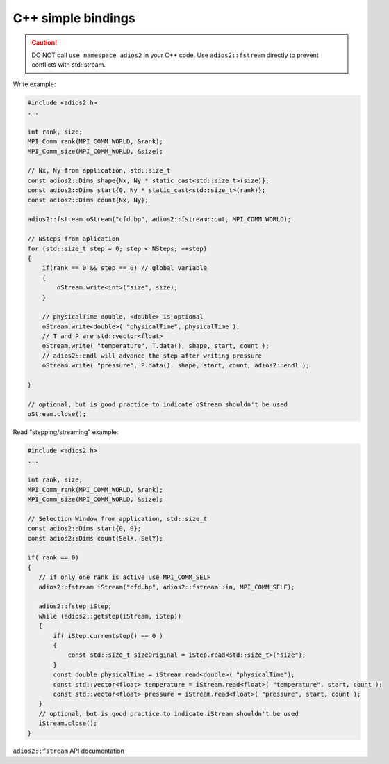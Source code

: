 *******************
C++ simple bindings
*******************

.. caution::

   DO NOT call ``use namespace adios2`` in your C++ code. Use ``adios2::fstream`` directly to prevent conflicts with std::stream. 

Write example:

.. code-block:: c++

   #include <adios2.h>
   ...

   int rank, size;
   MPI_Comm_rank(MPI_COMM_WORLD, &rank);
   MPI_Comm_size(MPI_COMM_WORLD, &size);
   
   // Nx, Ny from application, std::size_t
   const adios2::Dims shape{Nx, Ny * static_cast<std::size_t>(size)};
   const adios2::Dims start{0, Ny * static_cast<std::size_t>(rank)};
   const adios2::Dims count{Nx, Ny};
   
   adios2::fstream oStream("cfd.bp", adios2::fstream::out, MPI_COMM_WORLD);

   // NSteps from aplication
   for (std::size_t step = 0; step < NSteps; ++step)
   {
       if(rank == 0 && step == 0) // global variable
       {
           oStream.write<int>("size", size); 
       }

       // physicalTime double, <double> is optional
       oStream.write<double>( "physicalTime", physicalTime );
       // T and P are std::vector<float>
       oStream.write( "temperature", T.data(), shape, start, count );
       // adios2::endl will advance the step after writing pressure
       oStream.write( "pressure", P.data(), shape, start, count, adios2::endl );
       
   }
   
   // optional, but is good practice to indicate oStream shouldn't be used 
   oStream.close(); 

Read "stepping/streaming" example:

.. code-block:: c++

   #include <adios2.h>
   ...
   
   int rank, size;
   MPI_Comm_rank(MPI_COMM_WORLD, &rank);
   MPI_Comm_size(MPI_COMM_WORLD, &size);
   
   // Selection Window from application, std::size_t
   const adios2::Dims start{0, 0};
   const adios2::Dims count{SelX, SelY};
   
   if( rank == 0)
   {
      // if only one rank is active use MPI_COMM_SELF
      adios2::fstream iStream("cfd.bp", adios2::fstream::in, MPI_COMM_SELF);
   
      adios2::fstep iStep;
      while (adios2::getstep(iStream, iStep))
      {
          if( iStep.currentstep() == 0 )
          {
              const std::size_t sizeOriginal = iStep.read<std::size_t>("size");
          }
          const double physicalTime = iStream.read<double>( "physicalTime");
          const std::vector<float> temperature = iStream.read<float>( "temperature", start, count );
          const std::vector<float> pressure = iStream.read<float>( "pressure", start, count );
      }
      // optional, but is good practice to indicate iStream shouldn't be used 
      iStream.close(); 
   }
   
``adios2::fstream`` API documentation

.. doxygenclass:: adios2::fstream
   :project: CXX11
   :path: ../../bindings/CXX11/cxx11/fstream
   :members: